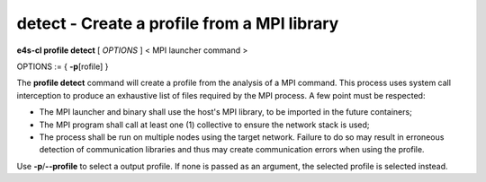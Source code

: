 **detect** - Create a profile from a MPI library
================================================

**e4s-cl profile detect** [ `OPTIONS` ] < MPI launcher command >

OPTIONS := { **-p**\[rofile] }

The **profile detect** command will create a profile from the analysis of a MPI command.
This process uses system call interception to produce an exhaustive list of files required by the MPI process.
A few point must be respected:

* The MPI launcher and binary shall use the host's MPI library, to be imported in the future containers;
* The MPI program shall call at least one (1) collective to ensure the network stack is used;
* The process shall be run on multiple nodes using the target network. Failure to do so may result in erroneous detection of communication libraries and thus may create communication errors when using the profile.

Use **-p**/**--profile** to select a output profile. If none is passed as an argument, the selected profile is selected instead.
